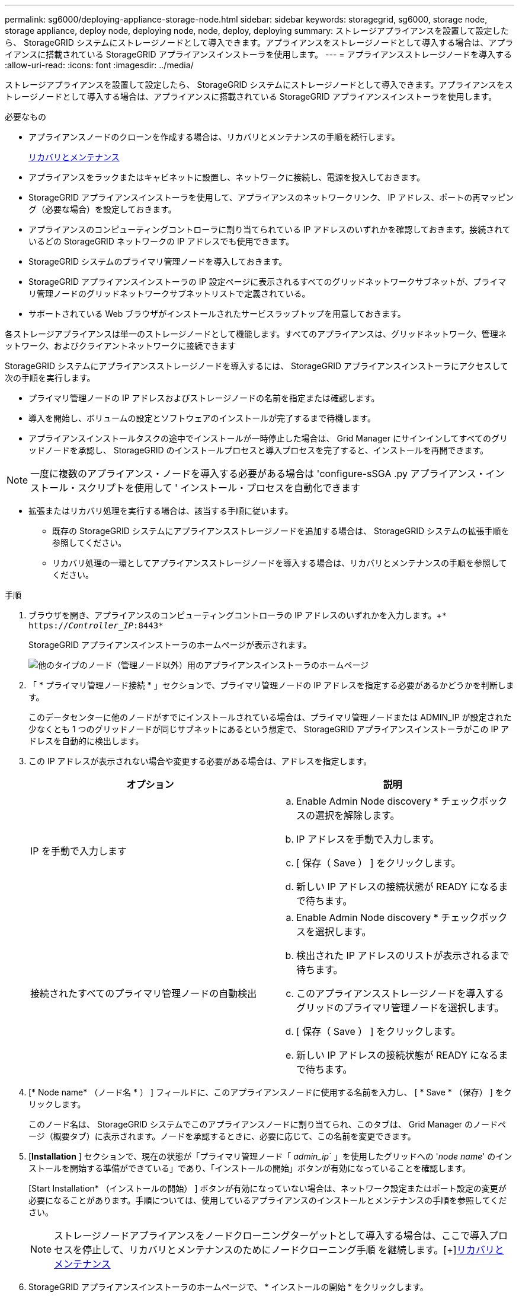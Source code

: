 ---
permalink: sg6000/deploying-appliance-storage-node.html 
sidebar: sidebar 
keywords: storagegrid, sg6000, storage node, storage appliance, deploy node, deploying node, node, deploy, deploying 
summary: ストレージアプライアンスを設置して設定したら、 StorageGRID システムにストレージノードとして導入できます。アプライアンスをストレージノードとして導入する場合は、アプライアンスに搭載されている StorageGRID アプライアンスインストーラを使用します。 
---
= アプライアンスストレージノードを導入する
:allow-uri-read: 
:icons: font
:imagesdir: ../media/


[role="lead"]
ストレージアプライアンスを設置して設定したら、 StorageGRID システムにストレージノードとして導入できます。アプライアンスをストレージノードとして導入する場合は、アプライアンスに搭載されている StorageGRID アプライアンスインストーラを使用します。

.必要なもの
* アプライアンスノードのクローンを作成する場合は、リカバリとメンテナンスの手順を続行します。
+
xref:../maintain/index.adoc[リカバリとメンテナンス]

* アプライアンスをラックまたはキャビネットに設置し、ネットワークに接続し、電源を投入しておきます。
* StorageGRID アプライアンスインストーラを使用して、アプライアンスのネットワークリンク、 IP アドレス、ポートの再マッピング（必要な場合）を設定しておきます。
* アプライアンスのコンピューティングコントローラに割り当てられている IP アドレスのいずれかを確認しておきます。接続されているどの StorageGRID ネットワークの IP アドレスでも使用できます。
* StorageGRID システムのプライマリ管理ノードを導入しておきます。
* StorageGRID アプライアンスインストーラの IP 設定ページに表示されるすべてのグリッドネットワークサブネットが、プライマリ管理ノードのグリッドネットワークサブネットリストで定義されている。
* サポートされている Web ブラウザがインストールされたサービスラップトップを用意しておきます。


各ストレージアプライアンスは単一のストレージノードとして機能します。すべてのアプライアンスは、グリッドネットワーク、管理ネットワーク、およびクライアントネットワークに接続できます

StorageGRID システムにアプライアンスストレージノードを導入するには、 StorageGRID アプライアンスインストーラにアクセスして次の手順を実行します。

* プライマリ管理ノードの IP アドレスおよびストレージノードの名前を指定または確認します。
* 導入を開始し、ボリュームの設定とソフトウェアのインストールが完了するまで待機します。
* アプライアンスインストールタスクの途中でインストールが一時停止した場合は、 Grid Manager にサインインしてすべてのグリッドノードを承認し、 StorageGRID のインストールプロセスと導入プロセスを完了すると、インストールを再開できます。



NOTE: 一度に複数のアプライアンス・ノードを導入する必要がある場合は 'configure-sSGA .py アプライアンス・インストール・スクリプトを使用して ' インストール・プロセスを自動化できます

* 拡張またはリカバリ処理を実行する場合は、該当する手順に従います。
+
** 既存の StorageGRID システムにアプライアンスストレージノードを追加する場合は、 StorageGRID システムの拡張手順を参照してください。
** リカバリ処理の一環としてアプライアンスストレージノードを導入する場合は、リカバリとメンテナンスの手順を参照してください。




.手順
. ブラウザを開き、アプライアンスのコンピューティングコントローラの IP アドレスのいずれかを入力します。+`* https://_Controller_IP_:8443*`
+
StorageGRID アプライアンスインストーラのホームページが表示されます。

+
image::../media/appliance_installer_home_start_installation_enabled.gif[他のタイプのノード（管理ノード以外）用のアプライアンスインストーラのホームページ]

. 「 * プライマリ管理ノード接続 * 」セクションで、プライマリ管理ノードの IP アドレスを指定する必要があるかどうかを判断します。
+
このデータセンターに他のノードがすでにインストールされている場合は、プライマリ管理ノードまたは ADMIN_IP が設定された少なくとも 1 つのグリッドノードが同じサブネットにあるという想定で、 StorageGRID アプライアンスインストーラがこの IP アドレスを自動的に検出します。

. この IP アドレスが表示されない場合や変更する必要がある場合は、アドレスを指定します。
+
|===
| オプション | 説明 


 a| 
IP を手動で入力します
 a| 
.. Enable Admin Node discovery * チェックボックスの選択を解除します。
.. IP アドレスを手動で入力します。
.. [ 保存（ Save ） ] をクリックします。
.. 新しい IP アドレスの接続状態が READY になるまで待ちます。




 a| 
接続されたすべてのプライマリ管理ノードの自動検出
 a| 
.. Enable Admin Node discovery * チェックボックスを選択します。
.. 検出された IP アドレスのリストが表示されるまで待ちます。
.. このアプライアンスストレージノードを導入するグリッドのプライマリ管理ノードを選択します。
.. [ 保存（ Save ） ] をクリックします。
.. 新しい IP アドレスの接続状態が READY になるまで待ちます。


|===
. [* Node name* （ノード名 * ） ] フィールドに、このアプライアンスノードに使用する名前を入力し、 [ * Save * （保存） ] をクリックします。
+
このノード名は、 StorageGRID システムでこのアプライアンスノードに割り当てられ、このタブは、 Grid Manager のノードページ（概要タブ）に表示されます。ノードを承認するときに、必要に応じて、この名前を変更できます。

. [*Installation* ] セクションで、現在の状態が「プライマリ管理ノード「 _admin_ip_` 」を使用したグリッドへの '_node name_' のインストールを開始する準備ができている」であり、「インストールの開始」ボタンが有効になっていることを確認します。
+
[Start Installation* （インストールの開始） ] ボタンが有効になっていない場合は、ネットワーク設定またはポート設定の変更が必要になることがあります。手順については、使用しているアプライアンスのインストールとメンテナンスの手順を参照してください。

+

NOTE: ストレージノードアプライアンスをノードクローニングターゲットとして導入する場合は、ここで導入プロセスを停止して、リカバリとメンテナンスのためにノードクローニング手順 を継続します。[+]xref:../maintain/index.adoc[リカバリとメンテナンス]

. StorageGRID アプライアンスインストーラのホームページで、 * インストールの開始 * をクリックします。
+
現在の状態が「 Installation is in progress 」に変わり、「 Monitor Installation 」ページが表示されます。

+

NOTE: モニタのインストールページに手動でアクセスする必要がある場合は、 * モニタのインストール * をクリックします。

. グリッドに複数のアプライアンスストレージノードがある場合は、アプライアンスごとに上記の手順を繰り返します。
+

NOTE: 一度に複数のアプライアンス・ストレージ・ノードを導入する必要がある場合は 'configure-sSGA .py アプライアンス・インストール・スクリプトを使用して ' インストール・プロセスを自動化できます



xref:../expand/index.adoc[グリッドを展開します]

xref:../maintain/index.adoc[リカバリとメンテナンス]
